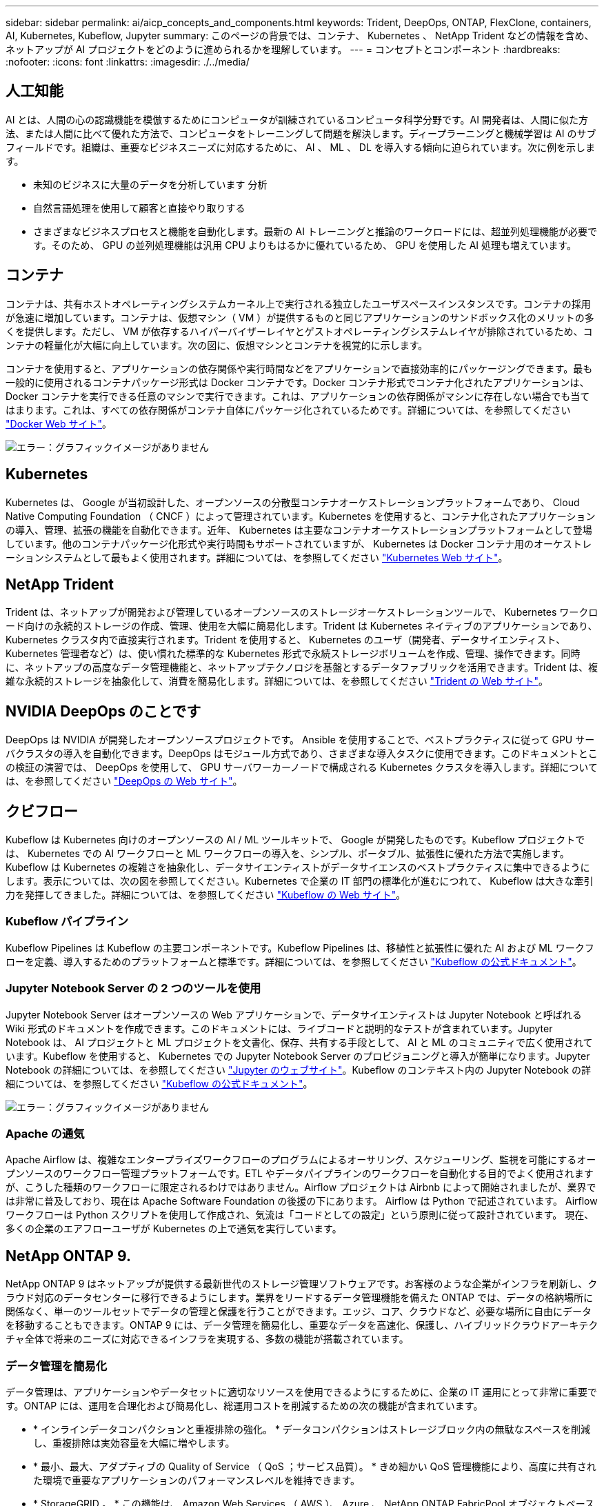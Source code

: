 ---
sidebar: sidebar 
permalink: ai/aicp_concepts_and_components.html 
keywords: Trident, DeepOps, ONTAP, FlexClone, containers, AI, Kubernetes, Kubeflow, Jupyter 
summary: このページの背景では、コンテナ、 Kubernetes 、 NetApp Trident などの情報を含め、ネットアップが AI プロジェクトをどのように進められるかを理解しています。 
---
= コンセプトとコンポーネント
:hardbreaks:
:nofooter: 
:icons: font
:linkattrs: 
:imagesdir: ./../media/




== 人工知能

AI とは、人間の心の認識機能を模倣するためにコンピュータが訓練されているコンピュータ科学分野です。AI 開発者は、人間に似た方法、または人間に比べて優れた方法で、コンピュータをトレーニングして問題を解決します。ディープラーニングと機械学習は AI のサブフィールドです。組織は、重要なビジネスニーズに対応するために、 AI 、 ML 、 DL を導入する傾向に迫られています。次に例を示します。

* 未知のビジネスに大量のデータを分析しています 分析
* 自然言語処理を使用して顧客と直接やり取りする
* さまざまなビジネスプロセスと機能を自動化します。最新の AI トレーニングと推論のワークロードには、超並列処理機能が必要です。そのため、 GPU の並列処理機能は汎用 CPU よりもはるかに優れているため、 GPU を使用した AI 処理も増えています。




== コンテナ

コンテナは、共有ホストオペレーティングシステムカーネル上で実行される独立したユーザスペースインスタンスです。コンテナの採用が急速に増加しています。コンテナは、仮想マシン（ VM ）が提供するものと同じアプリケーションのサンドボックス化のメリットの多くを提供します。ただし、 VM が依存するハイパーバイザーレイヤとゲストオペレーティングシステムレイヤが排除されているため、コンテナの軽量化が大幅に向上しています。次の図に、仮想マシンとコンテナを視覚的に示します。

コンテナを使用すると、アプリケーションの依存関係や実行時間などをアプリケーションで直接効率的にパッケージングできます。最も一般的に使用されるコンテナパッケージ形式は Docker コンテナです。Docker コンテナ形式でコンテナ化されたアプリケーションは、 Docker コンテナを実行できる任意のマシンで実行できます。これは、アプリケーションの依存関係がマシンに存在しない場合でも当てはまります。これは、すべての依存関係がコンテナ自体にパッケージ化されているためです。詳細については、を参照してください https://www.docker.com["Docker Web サイト"^]。

image:aicp_image2.png["エラー：グラフィックイメージがありません"]



== Kubernetes

Kubernetes は、 Google が当初設計した、オープンソースの分散型コンテナオーケストレーションプラットフォームであり、 Cloud Native Computing Foundation （ CNCF ）によって管理されています。Kubernetes を使用すると、コンテナ化されたアプリケーションの導入、管理、拡張の機能を自動化できます。近年、 Kubernetes は主要なコンテナオーケストレーションプラットフォームとして登場しています。他のコンテナパッケージ化形式や実行時間もサポートされていますが、 Kubernetes は Docker コンテナ用のオーケストレーションシステムとして最もよく使用されます。詳細については、を参照してください https://kubernetes.io["Kubernetes Web サイト"^]。



== NetApp Trident

Trident は、ネットアップが開発および管理しているオープンソースのストレージオーケストレーションツールで、 Kubernetes ワークロード向けの永続的ストレージの作成、管理、使用を大幅に簡易化します。Trident は Kubernetes ネイティブのアプリケーションであり、 Kubernetes クラスタ内で直接実行されます。Trident を使用すると、 Kubernetes のユーザ（開発者、データサイエンティスト、 Kubernetes 管理者など）は、使い慣れた標準的な Kubernetes 形式で永続ストレージボリュームを作成、管理、操作できます。同時に、ネットアップの高度なデータ管理機能と、ネットアップテクノロジを基盤とするデータファブリックを活用できます。Trident は、複雑な永続的ストレージを抽象化して、消費を簡易化します。詳細については、を参照してください https://netapp.io/persistent-storage-provisioner-for-kubernetes/["Trident の Web サイト"^]。



== NVIDIA DeepOps のことです

DeepOps は NVIDIA が開発したオープンソースプロジェクトです。 Ansible を使用することで、ベストプラクティスに従って GPU サーバクラスタの導入を自動化できます。DeepOps はモジュール方式であり、さまざまな導入タスクに使用できます。このドキュメントとこの検証の演習では、 DeepOps を使用して、 GPU サーバワーカーノードで構成される Kubernetes クラスタを導入します。詳細については、を参照してください https://github.com/NVIDIA/deepops["DeepOps の Web サイト"^]。



== クビフロー

Kubeflow は Kubernetes 向けのオープンソースの AI / ML ツールキットで、 Google が開発したものです。Kubeflow プロジェクトでは、 Kubernetes での AI ワークフローと ML ワークフローの導入を、シンプル、ポータブル、拡張性に優れた方法で実施します。Kubeflow は Kubernetes の複雑さを抽象化し、データサイエンティストがデータサイエンスのベストプラクティスに集中できるようにします。表示については、次の図を参照してください。Kubernetes で企業の IT 部門の標準化が進むにつれて、 Kubeflow は大きな牽引力を発揮してきました。詳細については、を参照してください http://www.kubeflow.org/["Kubeflow の Web サイト"^]。



=== Kubeflow パイプライン

Kubeflow Pipelines は Kubeflow の主要コンポーネントです。Kubeflow Pipelines は、移植性と拡張性に優れた AI および ML ワークフローを定義、導入するためのプラットフォームと標準です。詳細については、を参照してください https://www.kubeflow.org/docs/components/pipelines/pipelines/["Kubeflow の公式ドキュメント"^]。



=== Jupyter Notebook Server の 2 つのツールを使用

Jupyter Notebook Server はオープンソースの Web アプリケーションで、データサイエンティストは Jupyter Notebook と呼ばれる Wiki 形式のドキュメントを作成できます。このドキュメントには、ライブコードと説明的なテストが含まれています。Jupyter Notebook は、 AI プロジェクトと ML プロジェクトを文書化、保存、共有する手段として、 AI と ML のコミュニティで広く使用されています。Kubeflow を使用すると、 Kubernetes での Jupyter Notebook Server のプロビジョニングと導入が簡単になります。Jupyter Notebook の詳細については、を参照してください http://www.jupyter.org/["Jupyter のウェブサイト"^]。Kubeflow のコンテキスト内の Jupyter Notebook の詳細については、を参照してください https://www.kubeflow.org/docs/components/jupyter/["Kubeflow の公式ドキュメント"^]。

image:aicp_image3.png["エラー：グラフィックイメージがありません"]



=== Apache の通気

Apache Airflow は、複雑なエンタープライズワークフローのプログラムによるオーサリング、スケジューリング、監視を可能にするオープンソースのワークフロー管理プラットフォームです。ETL やデータパイプラインのワークフローを自動化する目的でよく使用されますが、こうした種類のワークフローに限定されるわけではありません。Airflow プロジェクトは Airbnb によって開始されましたが、業界では非常に普及しており、現在は Apache Software Foundation の後援の下にあります。 Airflow は Python で記述されています。 Airflow ワークフローは Python スクリプトを使用して作成され、気流は「コードとしての設定」という原則に従って設計されています。 現在、多くの企業のエアフローユーザが Kubernetes の上で通気を実行しています。



== NetApp ONTAP 9.

NetApp ONTAP 9 はネットアップが提供する最新世代のストレージ管理ソフトウェアです。お客様のような企業がインフラを刷新し、クラウド対応のデータセンターに移行できるようにします。業界をリードするデータ管理機能を備えた ONTAP では、データの格納場所に関係なく、単一のツールセットでデータの管理と保護を行うことができます。エッジ、コア、クラウドなど、必要な場所に自由にデータを移動することもできます。ONTAP 9 には、データ管理を簡易化し、重要なデータを高速化、保護し、ハイブリッドクラウドアーキテクチャ全体で将来のニーズに対応できるインフラを実現する、多数の機能が搭載されています。



=== データ管理を簡易化

データ管理は、アプリケーションやデータセットに適切なリソースを使用できるようにするために、企業の IT 運用にとって非常に重要です。ONTAP には、運用を合理化および簡易化し、総運用コストを削減するための次の機能が含まれています。

* * インラインデータコンパクションと重複排除の強化。 * データコンパクションはストレージブロック内の無駄なスペースを削減し、重複排除は実効容量を大幅に増やします。
* * 最小、最大、アダプティブの Quality of Service （ QoS ；サービス品質）。 * きめ細かい QoS 管理機能により、高度に共有された環境で重要なアプリケーションのパフォーマンスレベルを維持できます。
* * StorageGRID 。 * この機能は、 Amazon Web Services （ AWS ）、 Azure 、 NetApp ONTAP FabricPool オブジェクトベースストレージなどのパブリックおよびプライベートクラウドストレージオプションへのコールドデータの自動階層化を提供します。




=== データの高速化と保護

ONTAP は、卓越したパフォーマンスとデータ保護を実現し、以下の機能を通じてこれらの機能を拡張します。

* * ハイパフォーマンスと低レイテンシ。 * ONTAP は、可能な限り低いレイテンシで最高のスループットを提供します。
* * NetApp ONTAP FlexGroup テクノロジ。 * FlexGroup ボリュームは、最大 20PB と 4 、 000 億ファイルまでリニアに拡張可能な高性能データコンテナで、データ管理を簡易化する単一のネームスペースを提供します。
* * データ保護。 * ONTAP は、組み込みのデータ保護機能を提供し、すべてのプラットフォームで共通の管理を実現します。
* * NetApp Volume Encryption* ONTAP は、オンボードと外部の両方のキー管理をサポートし、ボリュームレベルのネイティブ暗号化を実現します。




=== 将来のニーズにも対応できるインフラ

ONTAP 9 は、要件が厳しく、絶えず変化するビジネスニーズに対応します。

* * シームレスな拡張とノンストップオペレーション。 * ONTAP は、既存のコントローラとスケールアウトクラスタに無停止で容量を追加できます。NVMe や 32Gb FC などの最新テクノロジへのアップグレードも、コストのかかるデータ移行やシステム停止を行わずに実行できます。
* * クラウドへの接続。 * ONTAP は、すべてのパブリッククラウドで Software-Defined Storage （ ONTAP Select ）とクラウドネイティブインスタンス（ NetApp Cloud Volumes Service ）を選択できる、最もクラウドに接続されたストレージ管理ソフトウェアの 1 つです。
* * 新しいアプリケーションとの統合。 * 既存のエンタープライズアプリケーションをサポートする同じインフラを使用して、 ONTAP は、 OpenStack 、 Hadoop 、 MongoDB などの次世代プラットフォームやアプリケーションにエンタープライズクラスのデータサービスを提供します。




== NetApp Snapshot コピー

NetApp Snapshot コピーは、ボリュームの読み取り専用のポイントインタイムイメージです。次の図に示すように、イメージには Snapshot コピーが最後に作成されたあとに作成されたファイルへの変更だけが記録されるため、ストレージスペースは最小限しか消費せず、パフォーマンスのオーバーヘッドもわずかです。

Snapshot コピーの効率性は、 ONTAP の中核的なストレージ仮想化テクノロジである Write Anywhere File Layout （ WAFL ）によって実現します。WAFL は、データベースと同様に、メタデータを使用してディスク上の実際のデータブロックを参照します。ただし、データベースとは異なり、 WAFL は既存のブロックを上書きしません。更新されたデータは新しいブロックに書き込まれ、メタデータが変更されます。ONTAP では、 Snapshot コピーの作成時にデータブロックをコピーするのではなくメタデータを参照するため、非常に効率的です。他のシステムと違ってコピーするブロックを探すシーク時間もなければ、コピー自体を作成するコストもかかりません。

Snapshot コピーを使用して、個々のファイルまたは LUN をリカバリしたり、ボリュームの内容全体をリストアしたりできます。ONTAP は、 Snapshot コピーのポインタ情報をディスク上のデータと比較することで、ダウンタイムや多大なパフォーマンスコストなしで損失オブジェクトや破損オブジェクトを再構築します。

image:aicp_image4.png["エラー：グラフィックイメージがありません"]



== NetApp FlexClone テクノロジ

NetApp FlexClone テクノロジは、 Snapshot メタデータを参照してボリュームの書き込み可能なポイントインタイムコピーを作成します。コピーと親でデータブロックが共有されるため、次の図に示すように、コピーに変更が書き込まれるまではメタデータに必要な分しかストレージは消費されません。従来の手法でコピーを作成すると数分から数時間かかりますが、 FlexClone ソフトウェアを使用すれば大規模なデータセットのコピーもほぼ瞬時に作成できます。そのため、同じデータセットのコピーが複数必要な状況（開発用ワークスペースなど）や一時的にデータセットのコピーが必要な状況（本番環境のデータセットでアプリケーションをテストする場合など）に適しています。

image:aicp_image5.png["エラー：グラフィックイメージがありません"]



== NetApp SnapMirror データレプリケーションテクノロジ

NetApp SnapMirror ソフトウェアは、データファブリック全体にわたる、コスト効率に優れた使いやすいユニファイドレプリケーション解決策です。LAN または WAN 経由でデータを高速で複製します。仮想環境と従来の環境の両方でビジネスクリティカルなアプリケーションを含む、あらゆるタイプのアプリケーションに対し、高いデータ可用性と高速なデータレプリケーションを提供します。1 つ以上のネットアップストレージシステムにデータをレプリケートし、セカンダリデータを継続的に更新すると、データが最新の状態に保たれ、必要なときにいつでも使用できます。外部レプリケーションサーバは必要ありません。SnapMirror テクノロジを利用したアーキテクチャの例については、次の図を参照してください。

SnapMirror ソフトウェアは、変更されたブロックのみをネットワーク経由で送信することで、 NetApp ONTAP の Storage Efficiency 機能を活用します。SnapMirror ソフトウェアには、組み込みのネットワーク圧縮機能も使用して、データ転送を高速化し、ネットワーク帯域幅の使用量を最大 70% 削減します。SnapMirror テクノロジを使用すると、 1 つのシンレプリケーションデータストリームを利用して単一のリポジトリを作成し、アクティブなミラーと以前のポイントインタイムコピーの両方を保持できるため、ネットワークトラフィックを最大 50% 削減できます。

image:aicp_image6.png["エラー：グラフィックイメージがありません"]



== NetApp ONTAP FlexGroup Volume の略

トレーニングデータセットは、数十億に及ぶ可能性のあるファイルの集まりです。ファイルには、テキスト、オーディオ、ビデオなどの形式の非構造化データを含めることができます。これらのデータは、並行して読み込まれるように保存して処理する必要があります。ストレージシステムは、多数の小さなファイルを格納し、シーケンシャル I/O とランダム I/O でそれらのファイルを並行して読み取る必要があります

FlexGroup ボリュームは、次の図に示すように、複数のコンスティチュエントメンバーボリュームで構成される単一のネームスペースです。ストレージ管理者の視点で見ると、 FlexGroup ボリュームは管理され、 NetApp FlexVol ボリュームのように機能します。FlexGroup ボリューム内のファイルは、個々のメンバーボリュームに割り当てられ、複数のボリュームやノードにまたがってストライプされることはありません。次の機能が有効になります。

* FlexGroup ボリュームは、数ペタバイトの容量と、メタデータ比率の高いワークロード向けの予測可能な低レイテンシを提供します。
* 同じネームスペースで最大 4 、 000 億個のファイルをサポートします。
* CPU 、ノード、アグリゲート、コンスティチュエント FlexVol ボリューム全体で NAS ワークロードの並列処理をサポートします。


image:aicp_image7.png["エラー：グラフィックイメージがありません"]

link:aicp_hardware_and_software_requirements.html["次の手順：ハードウェアとソフトウェアの要件"]
